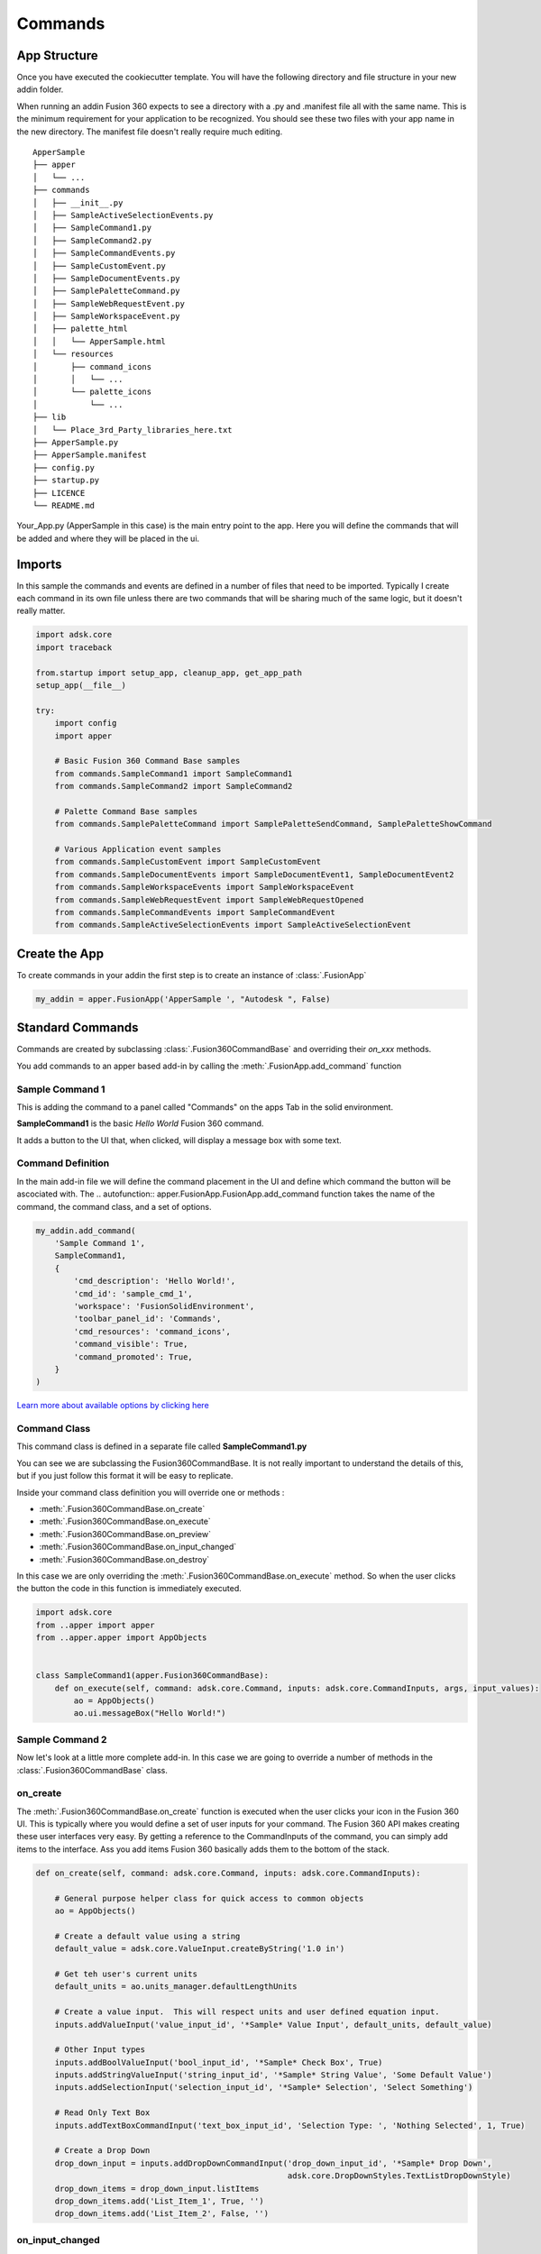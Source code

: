 ========
Commands
========

.. py:currentmodule:: apper

App Structure
-------------

Once you have executed the cookiecutter template.  You will have the following directory and file structure in your new addin folder.

When running an addin Fusion 360 expects to see a directory with a .py and .manifest file all with the same name.  This is the minimum requirement for your application to be recognized.  You should see these two files with your app name in the new directory.  The manifest file doesn't really require much editing.

::

    ApperSample
    ├── apper
    │   └── ...
    ├── commands
    │   ├── __init__.py
    │   ├── SampleActiveSelectionEvents.py
    │   ├── SampleCommand1.py
    │   ├── SampleCommand2.py
    │   ├── SampleCommandEvents.py
    │   ├── SampleCustomEvent.py
    │   ├── SampleDocumentEvents.py
    │   ├── SamplePaletteCommand.py
    │   ├── SampleWebRequestEvent.py
    │   ├── SampleWorkspaceEvent.py
    │   ├── palette_html
    │   │   └── ApperSample.html
    │   └── resources
    │       ├── command_icons
    │       │   └── ...
    │       └── palette_icons
    │           └── ...
    ├── lib
    │   └── Place_3rd_Party_libraries_here.txt
    ├── ApperSample.py
    ├── ApperSample.manifest
    ├── config.py
    ├── startup.py
    ├── LICENCE
    └── README.md


Your_App.py (ApperSample in this case) is the main entry point to the app.  Here you will define the commands that will be added and where they will be placed in the ui.

Imports
-------

In this sample the commands and events are defined in a number of files that need to be imported.  Typically I create each command in its own file unless there are two commands that will be sharing much of the same logic, but it doesn't really matter.

.. code-block:: python

    import adsk.core
    import traceback

    from.startup import setup_app, cleanup_app, get_app_path
    setup_app(__file__)

    try:
        import config
        import apper

        # Basic Fusion 360 Command Base samples
        from commands.SampleCommand1 import SampleCommand1
        from commands.SampleCommand2 import SampleCommand2

        # Palette Command Base samples
        from commands.SamplePaletteCommand import SamplePaletteSendCommand, SamplePaletteShowCommand

        # Various Application event samples
        from commands.SampleCustomEvent import SampleCustomEvent
        from commands.SampleDocumentEvents import SampleDocumentEvent1, SampleDocumentEvent2
        from commands.SampleWorkspaceEvents import SampleWorkspaceEvent
        from commands.SampleWebRequestEvent import SampleWebRequestOpened
        from commands.SampleCommandEvents import SampleCommandEvent
        from commands.SampleActiveSelectionEvents import SampleActiveSelectionEvent

Create the App
--------------

To create commands in your addin the first step is to create an instance of :class:`.FusionApp`

.. code-block:: python

    my_addin = apper.FusionApp('ApperSample ', "Autodesk ", False)

Standard Commands
-----------------

Commands are created by subclassing :class:`.Fusion360CommandBase` and overriding their *on_xxx* methods.

You add commands to an apper based add-in by calling the :meth:`.FusionApp.add_command` function

Sample Command 1
^^^^^^^^^^^^^^^^

This is adding the command to a panel called "Commands" on the apps Tab in the solid environment.

**SampleCommand1** is the basic *Hello World* Fusion 360 command.

It adds a button to the UI that, when clicked, will display a message box with some text.

Command Definition
^^^^^^^^^^^^^^^^^^

In the main add-in file we will define the command placement in the UI and define which command the button will be ascociated with.  The .. autofunction:: apper.FusionApp.FusionApp.add_command function takes the name of the command, the command class, and a set of options.

.. code-block:: python

    my_addin.add_command(
        'Sample Command 1',
        SampleCommand1,
        {
            'cmd_description': 'Hello World!',
            'cmd_id': 'sample_cmd_1',
            'workspace': 'FusionSolidEnvironment',
            'toolbar_panel_id': 'Commands',
            'cmd_resources': 'command_icons',
            'command_visible': True,
            'command_promoted': True,
        }
    )

`Learn more about available options by clicking here <usage/options>`_

Command Class
^^^^^^^^^^^^^

This command class is defined in a separate file called **SampleCommand1.py**

You can see we are subclassing the Fusion360CommandBase.  It is not really important to understand the details of this, but if you just follow this format it will be easy to replicate.

Inside your command class definition you will override one or methods :

* :meth:`.Fusion360CommandBase.on_create`
* :meth:`.Fusion360CommandBase.on_execute`
* :meth:`.Fusion360CommandBase.on_preview`
* :meth:`.Fusion360CommandBase.on_input_changed`
* :meth:`.Fusion360CommandBase.on_destroy`

In this case we are only overriding the :meth:`.Fusion360CommandBase.on_execute` method.  So when the user clicks the button the code in this function is immediately executed.

.. code-block:: python

    import adsk.core
    from ..apper import apper
    from ..apper.apper import AppObjects


    class SampleCommand1(apper.Fusion360CommandBase):
        def on_execute(self, command: adsk.core.Command, inputs: adsk.core.CommandInputs, args, input_values):
            ao = AppObjects()
            ao.ui.messageBox("Hello World!")

Sample Command 2
^^^^^^^^^^^^^^^^

Now let's look at a little more complete add-in.  In this case we are going to override a number of methods in the :class:`.Fusion360CommandBase` class.

on_create
^^^^^^^^^

The :meth:`.Fusion360CommandBase.on_create` function is executed when the user clicks your icon in the Fusion 360 UI.  This is typically where you would define a set of user inputs for your command.  The Fusion 360 API makes creating these user interfaces very easy.  By getting a reference to the CommandInputs of the command, you can simply add items to the interface.  Ass you add items Fusion 360 basically adds them to the bottom of the stack.

.. code-block:: python

    def on_create(self, command: adsk.core.Command, inputs: adsk.core.CommandInputs):

        # General purpose helper class for quick access to common objects
        ao = AppObjects()

        # Create a default value using a string
        default_value = adsk.core.ValueInput.createByString('1.0 in')

        # Get teh user's current units
        default_units = ao.units_manager.defaultLengthUnits

        # Create a value input.  This will respect units and user defined equation input.
        inputs.addValueInput('value_input_id', '*Sample* Value Input', default_units, default_value)

        # Other Input types
        inputs.addBoolValueInput('bool_input_id', '*Sample* Check Box', True)
        inputs.addStringValueInput('string_input_id', '*Sample* String Value', 'Some Default Value')
        inputs.addSelectionInput('selection_input_id', '*Sample* Selection', 'Select Something')

        # Read Only Text Box
        inputs.addTextBoxCommandInput('text_box_input_id', 'Selection Type: ', 'Nothing Selected', 1, True)

        # Create a Drop Down
        drop_down_input = inputs.addDropDownCommandInput('drop_down_input_id', '*Sample* Drop Down',
                                                         adsk.core.DropDownStyles.TextListDropDownStyle)
        drop_down_items = drop_down_input.listItems
        drop_down_items.add('List_Item_1', True, '')
        drop_down_items.add('List_Item_2', False, '')

on_input_changed
^^^^^^^^^^^^^^^^

The :meth:`.Fusion360CommandBase.on_input_changed` function is executed when the user changes any input value in your ui.  This function is typically used to make adjustments to the user interface itself.  For example you may want to hide or show certain options based on another input such as a checkbox for "advaced options" or something along those lines.  In this case we are updating the text box text with the object type of whatever the user has selected.  Note code in this method will not affect the graphics window.  If you want to update the displayed geometry you should use the :meth:`.Fusion360CommandBase.on_preview` method.